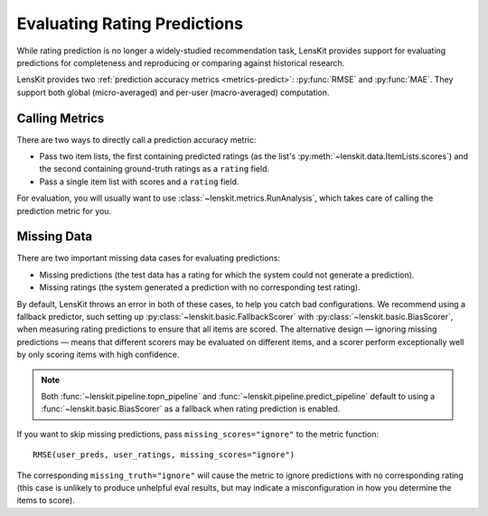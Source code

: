 Evaluating Rating Predictions
~~~~~~~~~~~~~~~~~~~~~~~~~~~~~

.. py:currentmodule:: lenskit.metrics.predict

.. _eval-predict-accuracy:

While rating prediction is no longer a widely-studied recommendation task,
LensKit provides support for evaluating predictions for completeness and
reproducing or comparing against historical research.

LensKit provides two :ref:`prediction accuracy metrics <metrics-predict>`:
:py:func:`RMSE` and :py:func:`MAE`.  They support both global (micro-averaged)
and per-user (macro-averaged) computation.

.. versionchanged:: 2025.1
    The prediction accuracy metric interface has changed to use item lists.


Calling Metrics
---------------

There are two ways to directly call a prediction accuracy metric:

* Pass two item lists, the first containing predicted ratings (as the list's
  :py:meth:`~lenskit.data.ItemLists.scores`) and the second containing
  ground-truth ratings as a ``rating`` field.

* Pass a single item list with scores and a ``rating`` field.

For evaluation, you will usually want to use :class:`~lenskit.metrics.RunAnalysis`,
which takes care of calling the prediction metric for you.

Missing Data
------------

There are two important missing data cases for evaluating predictions:

* Missing predictions (the test data has a rating for which the system could not
  generate a prediction).
* Missing ratings (the system generated a prediction with no corresponding test
  rating).

By default, LensKit throws an error in both of these cases, to help you catch
bad configurations.  We recommend using a fallback predictor, such setting up
:py:class:`~lenskit.basic.FallbackScorer` with
:py:class:`~lenskit.basic.BiasScorer`, when measuring rating predictions to
ensure that all items are scored.  The alternative design — ignoring missing
predictions — means that different scorers may be evaluated on different items,
and a scorer perform exceptionally well by only scoring items with high
confidence.

.. note::

    Both :func:`~lenskit.pipeline.topn_pipeline` and
    :func:`~lenskit.pipeline.predict_pipeline` default to using a
    :func:`~lenskit.basic.BiasScorer` as a fallback when rating prediction is
    enabled.

If you want to skip missing predictions, pass ``missing_scores="ignore"`` to the
metric function::

    RMSE(user_preds, user_ratings, missing_scores="ignore")

The corresponding ``missing_truth="ignore"`` will cause the metric to ignore
predictions with no corresponding rating (this case is unlikely to produce
unhelpful eval results, but may indicate a misconfiguration in how you determine
the items to score).
